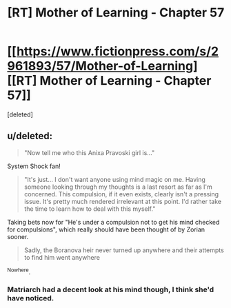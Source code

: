 #+TITLE: [RT] Mother of Learning - Chapter 57

* [[https://www.fictionpress.com/s/2961893/57/Mother-of-Learning][[RT] Mother of Learning - Chapter 57]]
:PROPERTIES:
:Score: 1
:DateUnix: 1470608544.0
:DateShort: 2016-Aug-08
:END:
[deleted]


** u/deleted:
#+begin_quote
  "Now tell me who this Anixa Pravoski girl is..."
#+end_quote

System Shock fan!

#+begin_quote
  "It's just... I don't want anyone using mind magic on me. Having someone looking through my thoughts is a last resort as far as I'm concerned. This compulsion, if it even exists, clearly isn't a pressing issue. It's pretty much rendered irrelevant at this point. I'd rather take the time to learn how to deal with this myself."
#+end_quote

Taking bets now for "He's under a compulsion not to get his mind checked for compulsions", which really should have been thought of by Zorian sooner.

#+begin_quote
  Sadly, the Boranova heir never turned up anywhere and their attempts to find him went anywhere
#+end_quote

^Nowhere.
:PROPERTIES:
:Score: 1
:DateUnix: 1470608889.0
:DateShort: 2016-Aug-08
:END:

*** Matriarch had a decent look at his mind though, I think she'd have noticed.
:PROPERTIES:
:Author: windg0d
:Score: 1
:DateUnix: 1470611243.0
:DateShort: 2016-Aug-08
:END:
